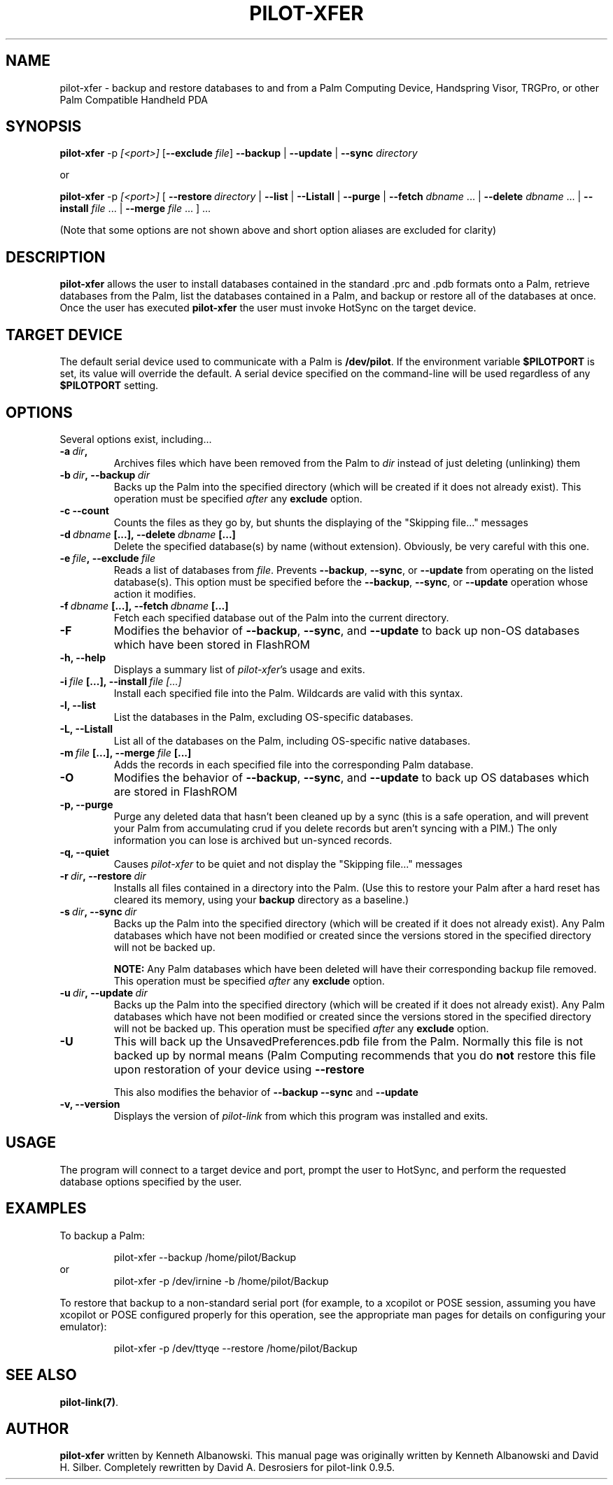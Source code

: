 .TH PILOT-XFER 1 "Palm Computing Device Tools" "FSF" \" -*- nroff -*-
.SH NAME
pilot-xfer \- backup and restore databases to and from a Palm Computing
Device, Handspring Visor, TRGPro, or other Palm Compatible Handheld PDA
.SH SYNOPSIS
.B pilot-xfer
.RI -p\  [<port>]
.RB [ --exclude
.IR file ]
.B --backup
|
.B --update
|
.B --sync
.I directory
.PP
or
.PP
.B pilot-xfer
.RI -p\  [<port>]
[
.BI --restore\  directory
|
.B --list
|
.B --Listall
|
.B --purge
|
.B --fetch
.IR dbname\  ...
|
.B --delete
.IR dbname\  ...
|
.B --install
.IR file\  ...
|
.B --merge
.IR file\  ...
] ...
.PP
(Note that some options are not shown above and short option aliases are excluded for clarity)
.SH DESCRIPTION
.\" This manual page
.\" documents the application
.\" .BR pilot-xfer .
.B pilot-xfer
allows the user to install databases contained in the standard .prc and .pdb
formats onto a Palm, retrieve databases from the Palm, list the databases
contained in a Palm, and backup or restore all of the databases at once.
Once the user has executed
.B pilot-xfer
the user must invoke HotSync on the target device.
.SH TARGET DEVICE
The default serial device used to communicate with a Palm is
.BR /dev/pilot .
If the environment variable
.B $PILOTPORT
is set, its value will override the default.
A serial device specified on the command-line will be used regardless of any
.B $PILOTPORT 
setting.
.SH OPTIONS
Several options exist, including...
.TP
.BI \-a\  dir ,
Archives files which have been removed from the Palm to
.I dir
instead of just deleting (unlinking) them
.TP
.BI \-b\  dir ,\ \-\-backup\  dir
Backs up the Palm into the specified directory (which will be created if it does not already exist).
This operation must be specified
.I after
any
.B exclude
option.
.TP
.B \-c\, \-\-count
Counts the files as they go by, but shunts the displaying of the "Skipping file..." messages
.TP
.BI \-d\  dbname\  [...],\ \-\-delete\  dbname\  [...]
Delete the specified database(s) by name (without extension).  Obviously, be very careful with this one.
.TP
.BI \-e\  file ,\ \-\-exclude\  file
Reads a list of databases from
.IR file .
Prevents
.BR \-\-backup ,
.BR \-\-sync ,
or
.B \-\-update
from operating on the listed database(s).
This option must be specified before the
.BR \-\-backup ,
.BR \-\-sync ,
or
.B \-\-update
operation whose action it modifies.
.TP
.BI \-f\  dbname\  [...],\ \-\-fetch\  dbname\  [...]
Fetch each specified database out of the Palm into the current directory.
.TP
.B \-F
Modifies the behavior of
.BR \-\-backup ,
.BR \-\-sync ,
and
.BR \-\-update
to back up non-OS databases which have been stored in FlashROM
.TP
.B \-h, \-\-help
Displays a summary list of 
.IR pilot-xfer 's
usage and exits.
.TP
.BI \-i\  file\  [...],\ \-\-install\  file\ [...]
Install each specified file into the Palm. Wildcards are valid with this syntax.
.TP
.B \-l, \-\-list
List the databases in the Palm, excluding OS-specific databases.
.TP
.B \-L, \-\-Listall
List all of the databases on the Palm, including OS-specific native databases.
.TP
.BI \-m\  file\  [...],\ \-\-merge\  file\  [...]
Adds the records in each specified file into the corresponding Palm database.
.TP
.B \-O
Modifies the behavior of   
.BR \-\-backup ,
.BR \-\-sync ,
and
.BR \-\-update
to back up OS databases which are stored in FlashROM
.TP
.B \-p, \-\-purge
Purge any deleted data that hasn't been cleaned up by a sync (this is a safe
operation, and will prevent your Palm from accumulating crud if you delete
records but aren't syncing with a PIM.) The only information you can lose is 
archived but un-synced records.
.TP
.B \-q, \-\-quiet
Causes 
.I pilot-xfer
to be quiet and not display the "Skipping file..." messages
.TP
.BI \-r\  dir ,\ \-\-restore\  dir
Installs all files contained in a directory into the Palm.
(Use this to restore your Palm after a hard reset has cleared its memory, using
your
.B backup
directory as a baseline.)
.TP
.BI \-s\  dir ,\ \-\-sync\  dir
Backs up the Palm into the specified directory (which will be created if it 
does not already exist). Any Palm databases which have not been modified or 
created since the versions stored in the specified directory will not be backed up.

.B NOTE:
Any Palm databases which have been deleted will have their corresponding backup
file removed.
This operation must be specified
.I after
any
.B exclude
option.
.TP
.BI \-u\  dir ,\ \-\-update\  dir
Backs up the Palm into the specified directory (which will be created if it does 
not already exist). Any Palm databases which have not been modified or created 
since the versions stored in the specified directory will not be backed up.
This operation must be specified
.I after
any
.B exclude
option.
.TP
.B \-U
This will back up the UnsavedPreferences.pdb file from the Palm. Normally this
file is not backed up by normal means (Palm Computing recommends that you do 
.B not
restore this file upon restoration of your device using
.B \-\-restore

This also modifies the behavior of
.B \-\-backup
.B \-\-sync
and
.B \-\-update

.TP
.B \-v, \-\-version
Displays the version of
.I pilot-link
from which this program was installed and exits.
.SH USAGE
The program will connect to a target device and port, prompt the user to HotSync,
and perform the requested database options specified by the user.
.SH EXAMPLES
To backup a Palm:

.RS
pilot-xfer --backup /home/pilot/Backup
.RE 
or
.RS 
pilot-xfer -p /dev/irnine -b /home/pilot/Backup

.RE
To restore that backup to a non-standard serial port (for example, to a
xcopilot or POSE session, assuming you have xcopilot or POSE configured 
properly for this operation, see the appropriate man pages for details
on configuring your emulator):

.RS
pilot-xfer -p /dev/ttyqe --restore /home/pilot/Backup

.RE
.SH SEE ALSO
.BR pilot-link(7) .
.SH AUTHOR
.B pilot-xfer
written by Kenneth Albanowski.
This manual page was originally written by Kenneth Albanowski and David H. Silber.
Completely rewritten by David A. Desrosiers for pilot-link 0.9.5.
